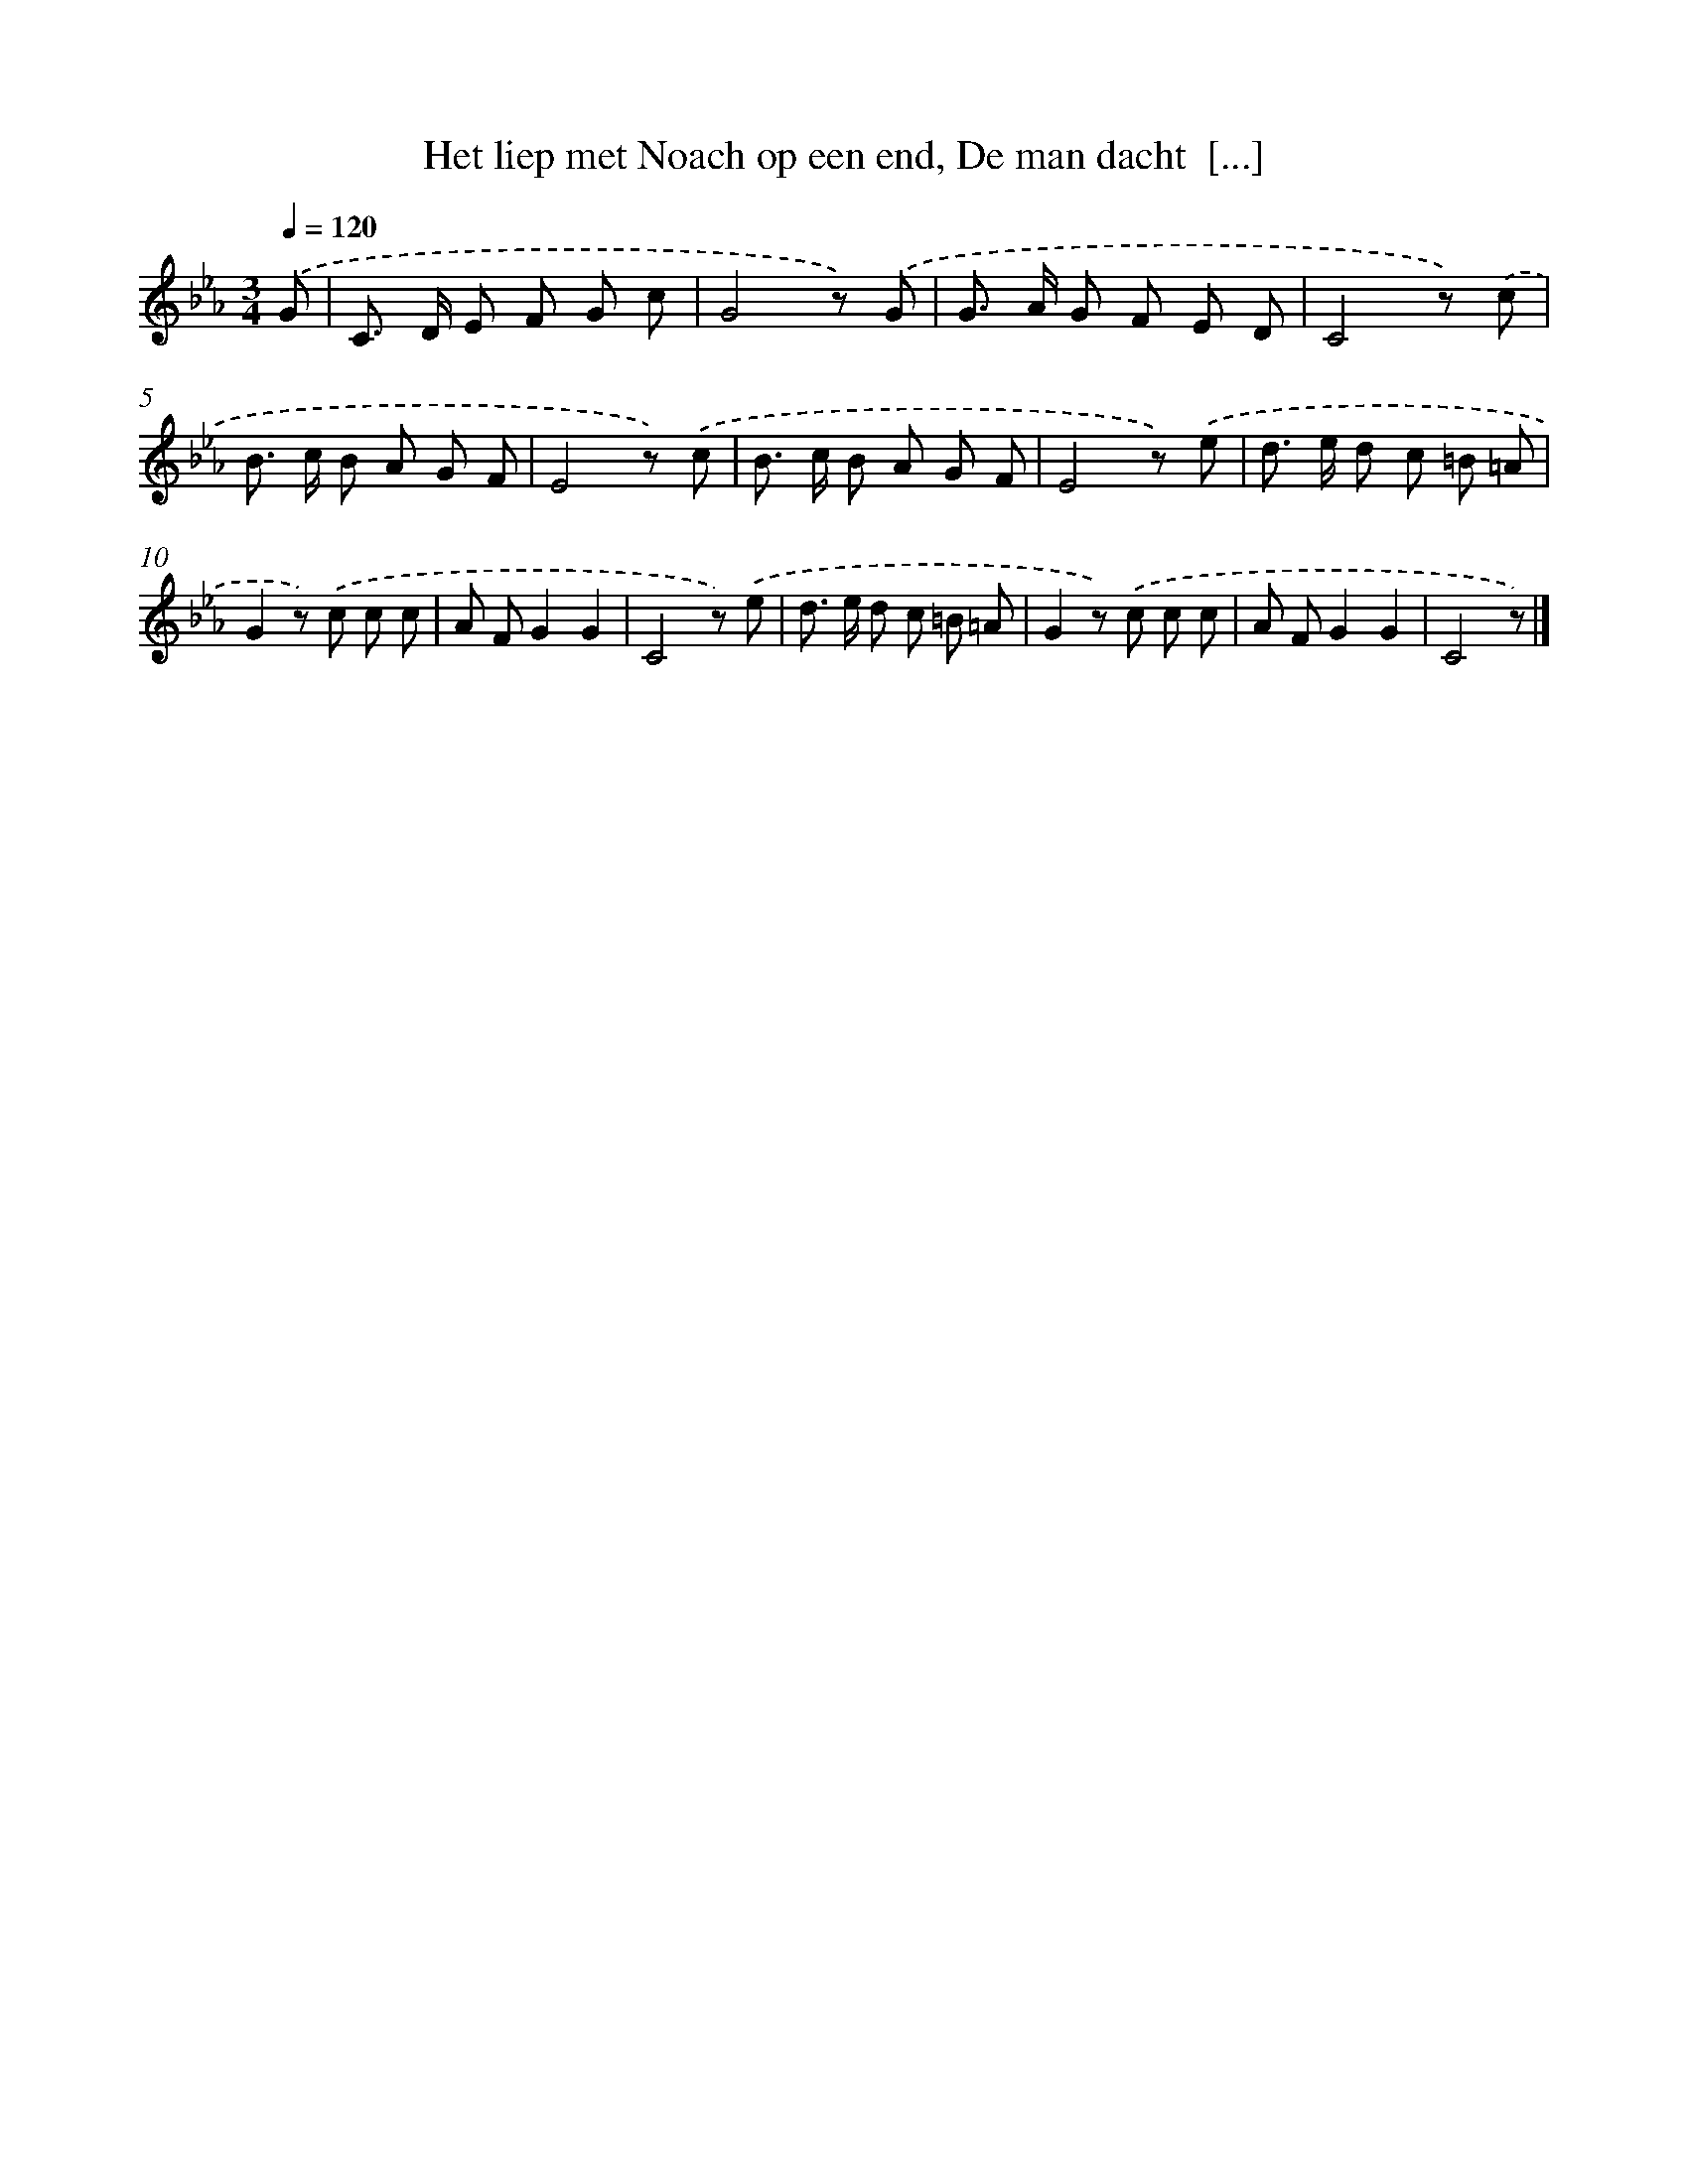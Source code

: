X: 6284
T: Het liep met Noach op een end, De man dacht  [...]
%%abc-version 2.0
%%abcx-abcm2ps-target-version 5.9.1 (29 Sep 2008)
%%abc-creator hum2abc beta
%%abcx-conversion-date 2018/11/01 14:36:26
%%humdrum-veritas 3845537560
%%humdrum-veritas-data 1140325086
%%continueall 1
%%barnumbers 0
L: 1/8
M: 3/4
Q: 1/4=120
K: Eb clef=treble
.('G [I:setbarnb 1]|
C> D E F G c |
G4z) .('G |
G> A G F E D |
C4z) .('c |
B> c B A G F |
E4z) .('c |
B> c B A G F |
E4z) .('e |
d> e d c =B =A |
G2z) .('c c c |
A FG2G2 |
C4z) .('e |
d> e d c =B =A |
G2z) .('c c c |
A FG2G2 |
C4z) |]
